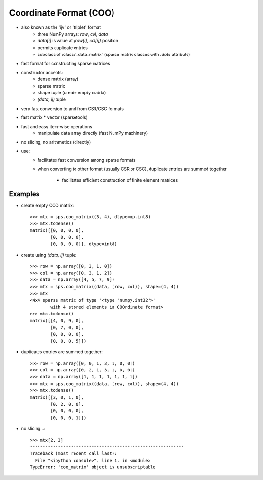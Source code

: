 Coordinate Format (COO)
=======================

* also known as the 'ijv' or 'triplet' format
    * three NumPy arrays: `row`, `col`, `data`
    * `data[i]` is value at `(row[i], col[i])` position
    * permits duplicate entries
    * subclass of :class:`_data_matrix` (sparse matrix classes with
      `.data` attribute)
* fast format for constructing sparse matrices
* constructor accepts:
    * dense matrix (array)
    * sparse matrix
    * shape tuple (create empty matrix)
    * `(data, ij)` tuple
* very fast conversion to and from CSR/CSC formats
* fast matrix * vector (sparsetools)
* fast and easy item-wise operations
    * manipulate data array directly (fast NumPy machinery)
* no slicing, no arithmetics (directly)
* use:
    * facilitates fast conversion among sparse formats
    * when converting to other format (usually CSR or CSC), duplicate
      entries are summed together

        * facilitates efficient construction of finite element 
          matrices

Examples
--------

* create empty COO matrix::

    >>> mtx = sps.coo_matrix((3, 4), dtype=np.int8)
    >>> mtx.todense()
    matrix([[0, 0, 0, 0],
            [0, 0, 0, 0],
            [0, 0, 0, 0]], dtype=int8)

* create using `(data, ij)` tuple::

    >>> row = np.array([0, 3, 1, 0])
    >>> col = np.array([0, 3, 1, 2])
    >>> data = np.array([4, 5, 7, 9])
    >>> mtx = sps.coo_matrix((data, (row, col)), shape=(4, 4))
    >>> mtx
    <4x4 sparse matrix of type '<type 'numpy.int32'>'
            with 4 stored elements in COOrdinate format>
    >>> mtx.todense()
    matrix([[4, 0, 9, 0],
            [0, 7, 0, 0],
            [0, 0, 0, 0],
            [0, 0, 0, 5]])

* duplicates entries are summed together::

    >>> row = np.array([0, 0, 1, 3, 1, 0, 0])
    >>> col = np.array([0, 2, 1, 3, 1, 0, 0])
    >>> data = np.array([1, 1, 1, 1, 1, 1, 1])
    >>> mtx = sps.coo_matrix((data, (row, col)), shape=(4, 4))
    >>> mtx.todense()
    matrix([[3, 0, 1, 0],
            [0, 2, 0, 0],
            [0, 0, 0, 0],
            [0, 0, 0, 1]])

* no slicing...::

    >>> mtx[2, 3]
    ------------------------------------------------------------
    Traceback (most recent call last):
      File "<ipython console>", line 1, in <module>
    TypeError: 'coo_matrix' object is unsubscriptable

